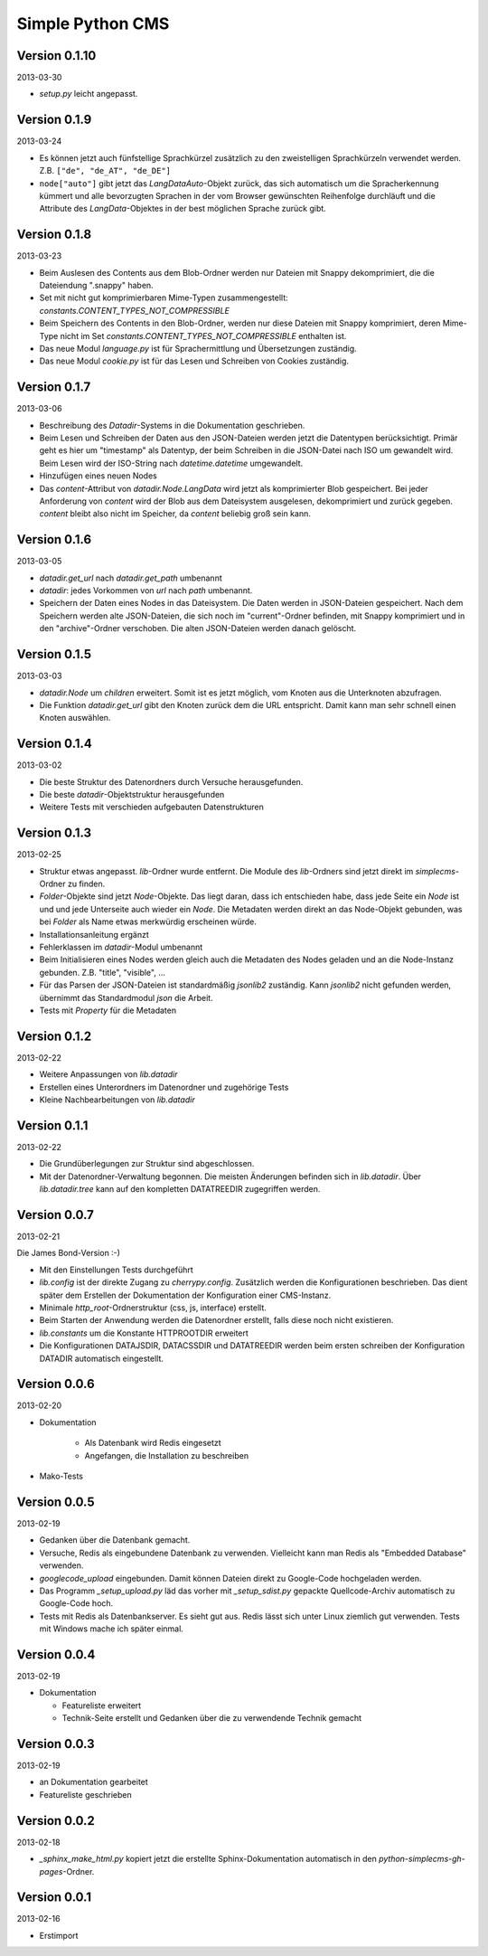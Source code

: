 #################
Simple Python CMS
#################


==============
Version 0.1.10
==============

2013-03-30

- *setup.py* leicht angepasst.


=============
Version 0.1.9
=============

2013-03-24

- Es können jetzt auch fünfstellige Sprachkürzel zusätzlich zu den zweistelligen
  Sprachkürzeln verwendet werden. Z.B. ``["de", "de_AT", "de_DE"]``

- ``node["auto"]`` gibt jetzt das *LangDataAuto*-Objekt zurück, das sich
  automatisch um die Spracherkennung kümmert und alle bevorzugten Sprachen in
  der vom Browser gewünschten Reihenfolge durchläuft und die Attribute des
  *LangData*-Objektes in der best möglichen Sprache zurück gibt.


=============
Version 0.1.8
=============

2013-03-23

- Beim Auslesen des Contents aus dem Blob-Ordner werden nur Dateien mit Snappy
  dekomprimiert, die die Dateiendung ".snappy" haben.

- Set mit nicht gut komprimierbaren Mime-Typen zusammengestellt:
  *constants.CONTENT_TYPES_NOT_COMPRESSIBLE*

- Beim Speichern des Contents in den Blob-Ordner, werden nur diese Dateien
  mit Snappy komprimiert, deren Mime-Type nicht im Set
  *constants.CONTENT_TYPES_NOT_COMPRESSIBLE* enthalten ist.

- Das neue Modul *language.py* ist für Sprachermittlung und Übersetzungen
  zuständig.

- Das neue Modul *cookie.py* ist für das Lesen und Schreiben von Cookies
  zuständig.


=============
Version 0.1.7
=============

2013-03-06

- Beschreibung des *Datadir*-Systems in die Dokumentation geschrieben.

- Beim Lesen und Schreiben der Daten aus den JSON-Dateien werden jetzt die
  Datentypen berücksichtigt. Primär geht es hier um "timestamp" als Datentyp,
  der beim Schreiben in die JSON-Datei nach ISO um gewandelt wird. Beim Lesen
  wird der ISO-String nach *datetime.datetime* umgewandelt.

- Hinzufügen eines neuen Nodes

- Das *content*-Attribut von *datadir.Node.LangData* wird jetzt als
  komprimierter Blob gespeichert.
  Bei jeder Anforderung von *content* wird der Blob aus dem Dateisystem
  ausgelesen, dekomprimiert und zurück gegeben.
  *content* bleibt also nicht im Speicher, da *content* beliebig groß sein
  kann.


=============
Version 0.1.6
=============

2013-03-05

- *datadir.get_url* nach *datadir.get_path* umbenannt

- *datadir*: jedes Vorkommen von *url* nach *path* umbenannt.

- Speichern der Daten eines Nodes in das Dateisystem.
  Die Daten werden in JSON-Dateien gespeichert. Nach dem Speichern werden
  alte JSON-Dateien, die sich noch im "current"-Ordner befinden, mit Snappy 
  komprimiert und in den "archive"-Ordner verschoben. 
  Die alten JSON-Dateien werden danach gelöscht.


=============
Version 0.1.5
=============

2013-03-03

- *datadir.Node* um *children* erweitert. Somit ist es jetzt möglich, vom 
  Knoten aus die Unterknoten abzufragen.

- Die Funktion *datadir.get_url* gibt den Knoten zurück dem die URL entspricht.
  Damit kann man sehr schnell einen Knoten auswählen.


=============
Version 0.1.4
=============

2013-03-02

- Die beste Struktur des Datenordners durch Versuche herausgefunden.

- Die beste *datadir*-Objektstruktur herausgefunden

- Weitere Tests mit verschieden aufgebauten Datenstrukturen


=============
Version 0.1.3
=============

2013-02-25

- Struktur etwas angepasst. *lib*-Ordner wurde entfernt. Die Module des
  *lib*-Ordners sind jetzt direkt im *simplecms*-Ordner zu finden.

- *Folder*-Objekte sind jetzt *Node*-Objekte. Das liegt daran, dass ich
  entschieden habe, dass jede Seite ein *Node* ist und und jede Unterseite
  auch wieder ein *Node*. Die Metadaten werden direkt an das Node-Objekt
  gebunden, was bei *Folder* als Name etwas merkwürdig erscheinen würde.

- Installationsanleitung ergänzt

- Fehlerklassen im *datadir*-Modul umbenannt

- Beim Initialisieren eines Nodes werden gleich auch die Metadaten des Nodes
  geladen und an die Node-Instanz gebunden. Z.B. "title", "visible", ...

- Für das Parsen der JSON-Dateien ist standardmäßig *jsonlib2* zuständig.
  Kann *jsonlib2* nicht gefunden werden, übernimmt das Standardmodul *json*
  die Arbeit.

- Tests mit *Property* für die Metadaten


=============
Version 0.1.2
=============

2013-02-22

- Weitere Anpassungen von *lib.datadir*

- Erstellen eines Unterordners im Datenordner und zugehörige Tests

- Kleine Nachbearbeitungen von *lib.datadir*


=============
Version 0.1.1
=============

2013-02-22

- Die Grundüberlegungen zur Struktur sind abgeschlossen.

- Mit der Datenordner-Verwaltung begonnen. Die meisten Änderungen befinden sich
  in *lib.datadir*. Über *lib.datadir.tree* kann auf den kompletten
  DATATREEDIR zugegriffen werden.


=============
Version 0.0.7
=============

2013-02-21

Die James Bond-Version :-)

- Mit den Einstellungen Tests durchgeführt

- *lib.config* ist der direkte Zugang zu *cherrypy.config*. Zusätzlich werden
  die Konfigurationen beschrieben. Das dient später dem Erstellen der 
  Dokumentation der Konfiguration einer CMS-Instanz.

- Minimale *http_root*-Ordnerstruktur (css, js, interface) erstellt.

- Beim Starten der Anwendung werden die Datenordner erstellt, falls diese
  noch nicht existieren.

- *lib.constants* um die Konstante HTTPROOTDIR erweitert

- Die Konfigurationen DATAJSDIR, DATACSSDIR und DATATREEDIR werden beim
  ersten schreiben der Konfiguration DATADIR automatisch eingestellt.


=============
Version 0.0.6
=============

2013-02-20

- Dokumentation
    
    - Als Datenbank wird Redis eingesetzt
    
    - Angefangen, die Installation zu beschreiben

- Mako-Tests


=============
Version 0.0.5
=============

2013-02-19

- Gedanken über die Datenbank gemacht.

- Versuche, Redis als eingebundene Datenbank zu verwenden. Vielleicht kann
  man Redis als "Embedded Database" verwenden.

- *googlecode_upload* eingebunden. Damit können Dateien direkt zu Google-Code
  hochgeladen werden.

- Das Programm *_setup_upload.py* läd das vorher mit *_setup_sdist.py* gepackte
  Quellcode-Archiv automatisch zu Google-Code hoch.

- Tests mit Redis als Datenbankserver. Es sieht gut aus. Redis lässt sich unter 
  Linux ziemlich gut verwenden. Tests mit Windows mache ich später einmal.


=============
Version 0.0.4
=============

2013-02-19

- Dokumentation

  - Featureliste erweitert

  - Technik-Seite erstellt und Gedanken über die zu verwendende Technik gemacht


=============
Version 0.0.3
=============

2013-02-19

- an Dokumentation gearbeitet

- Featureliste geschrieben


=============
Version 0.0.2
=============

2013-02-18

- *_sphinx_make_html.py* kopiert jetzt die erstellte Sphinx-Dokumentation
  automatisch in den *python-simplecms-gh-pages*-Ordner.


=============
Version 0.0.1
=============

2013-02-16

- Erstimport
